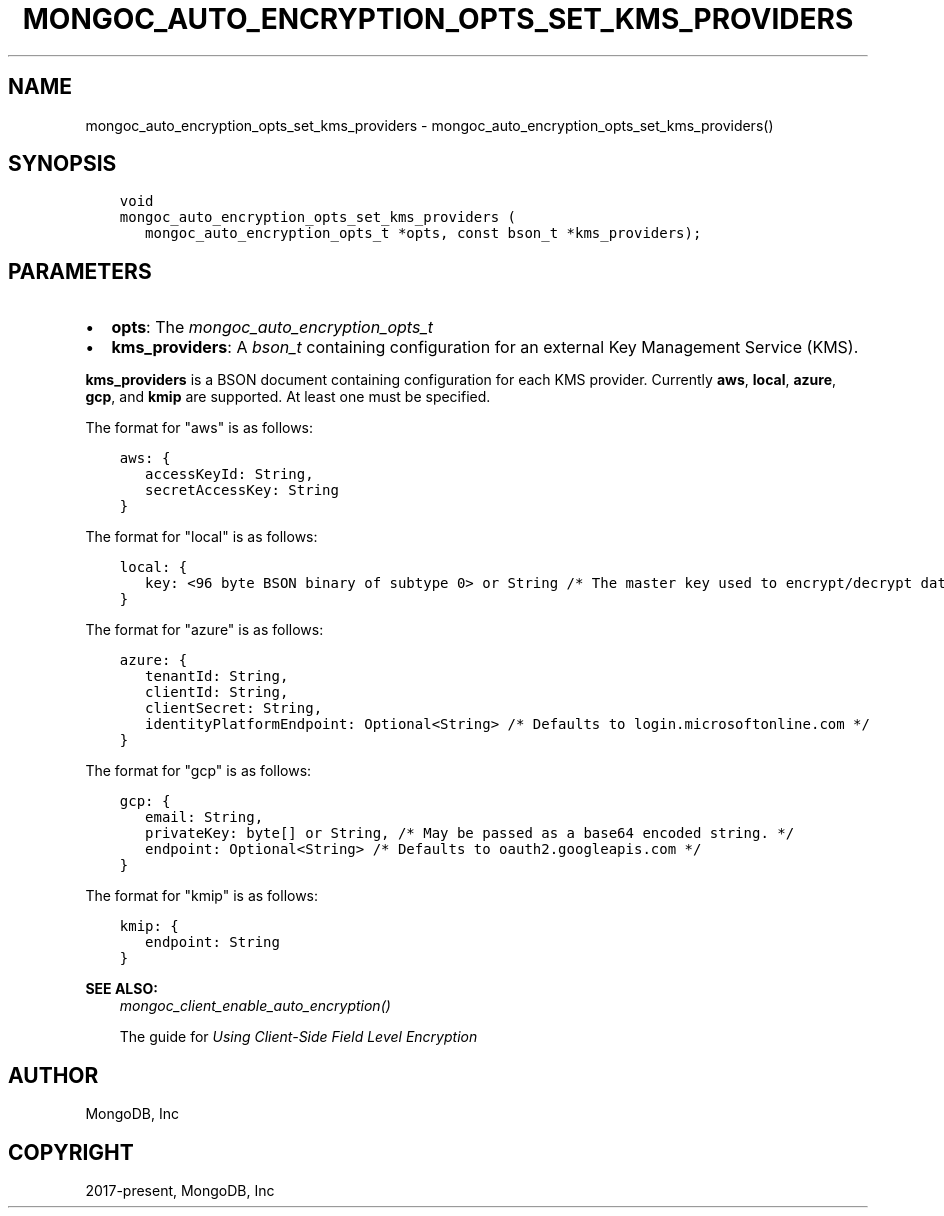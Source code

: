 .\" Man page generated from reStructuredText.
.
.
.nr rst2man-indent-level 0
.
.de1 rstReportMargin
\\$1 \\n[an-margin]
level \\n[rst2man-indent-level]
level margin: \\n[rst2man-indent\\n[rst2man-indent-level]]
-
\\n[rst2man-indent0]
\\n[rst2man-indent1]
\\n[rst2man-indent2]
..
.de1 INDENT
.\" .rstReportMargin pre:
. RS \\$1
. nr rst2man-indent\\n[rst2man-indent-level] \\n[an-margin]
. nr rst2man-indent-level +1
.\" .rstReportMargin post:
..
.de UNINDENT
. RE
.\" indent \\n[an-margin]
.\" old: \\n[rst2man-indent\\n[rst2man-indent-level]]
.nr rst2man-indent-level -1
.\" new: \\n[rst2man-indent\\n[rst2man-indent-level]]
.in \\n[rst2man-indent\\n[rst2man-indent-level]]u
..
.TH "MONGOC_AUTO_ENCRYPTION_OPTS_SET_KMS_PROVIDERS" "3" "Aug 31, 2022" "1.23.0" "libmongoc"
.SH NAME
mongoc_auto_encryption_opts_set_kms_providers \- mongoc_auto_encryption_opts_set_kms_providers()
.SH SYNOPSIS
.INDENT 0.0
.INDENT 3.5
.sp
.nf
.ft C
void
mongoc_auto_encryption_opts_set_kms_providers (
   mongoc_auto_encryption_opts_t *opts, const bson_t *kms_providers);
.ft P
.fi
.UNINDENT
.UNINDENT
.SH PARAMETERS
.INDENT 0.0
.IP \(bu 2
\fBopts\fP: The \fI\%mongoc_auto_encryption_opts_t\fP
.IP \(bu 2
\fBkms_providers\fP: A \fI\%bson_t\fP containing configuration for an external Key Management Service (KMS).
.UNINDENT
.sp
\fBkms_providers\fP is a BSON document containing configuration for each KMS provider. Currently \fBaws\fP, \fBlocal\fP, \fBazure\fP, \fBgcp\fP, and \fBkmip\fP are supported. At least one must be specified.
.sp
The format for \(dqaws\(dq is as follows:
.INDENT 0.0
.INDENT 3.5
.sp
.nf
.ft C
aws: {
   accessKeyId: String,
   secretAccessKey: String
}
.ft P
.fi
.UNINDENT
.UNINDENT
.sp
The format for \(dqlocal\(dq is as follows:
.INDENT 0.0
.INDENT 3.5
.sp
.nf
.ft C
local: {
   key: <96 byte BSON binary of subtype 0> or String /* The master key used to encrypt/decrypt data keys. May be passed as a base64 encoded string. */
}
.ft P
.fi
.UNINDENT
.UNINDENT
.sp
The format for \(dqazure\(dq is as follows:
.INDENT 0.0
.INDENT 3.5
.sp
.nf
.ft C
azure: {
   tenantId: String,
   clientId: String,
   clientSecret: String,
   identityPlatformEndpoint: Optional<String> /* Defaults to login.microsoftonline.com */
}
.ft P
.fi
.UNINDENT
.UNINDENT
.sp
The format for \(dqgcp\(dq is as follows:
.INDENT 0.0
.INDENT 3.5
.sp
.nf
.ft C
gcp: {
   email: String,
   privateKey: byte[] or String, /* May be passed as a base64 encoded string. */
   endpoint: Optional<String> /* Defaults to oauth2.googleapis.com */
}
.ft P
.fi
.UNINDENT
.UNINDENT
.sp
The format for \(dqkmip\(dq is as follows:
.INDENT 0.0
.INDENT 3.5
.sp
.nf
.ft C
kmip: {
   endpoint: String
}
.ft P
.fi
.UNINDENT
.UNINDENT
.sp
\fBSEE ALSO:\fP
.INDENT 0.0
.INDENT 3.5
.nf
\fI\%mongoc_client_enable_auto_encryption()\fP
.fi
.sp
.nf
The guide for \fI\%Using Client\-Side Field Level Encryption\fP
.fi
.sp
.UNINDENT
.UNINDENT
.SH AUTHOR
MongoDB, Inc
.SH COPYRIGHT
2017-present, MongoDB, Inc
.\" Generated by docutils manpage writer.
.
